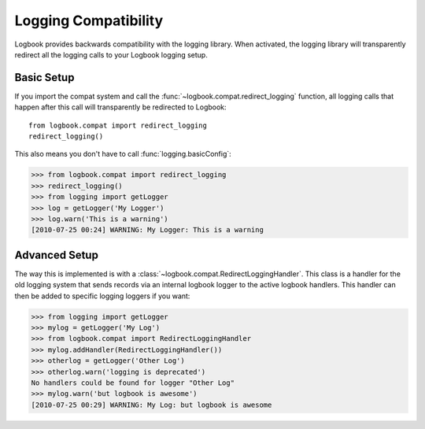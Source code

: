 Logging Compatibility
=====================

Logbook provides backwards compatibility with the logging library.  When
activated, the logging library will transparently redirect all the logging calls
to your Logbook logging setup.

Basic Setup
-----------

If you import the compat system and call the
:func:`~logbook.compat.redirect_logging` function, all logging calls that happen
after this call will transparently be redirected to Logbook::

    from logbook.compat import redirect_logging
    redirect_logging()

This also means you don't have to call :func:`logging.basicConfig`:

>>> from logbook.compat import redirect_logging
>>> redirect_logging()
>>> from logging import getLogger
>>> log = getLogger('My Logger')
>>> log.warn('This is a warning')
[2010-07-25 00:24] WARNING: My Logger: This is a warning

Advanced Setup
--------------

The way this is implemented is with a
:class:`~logbook.compat.RedirectLoggingHandler`.  This class is a handler for
the old logging system that sends records via an internal logbook logger to the
active logbook handlers.  This handler can then be added to specific logging
loggers if you want:

>>> from logging import getLogger
>>> mylog = getLogger('My Log')
>>> from logbook.compat import RedirectLoggingHandler
>>> mylog.addHandler(RedirectLoggingHandler())
>>> otherlog = getLogger('Other Log')
>>> otherlog.warn('logging is deprecated')
No handlers could be found for logger "Other Log"
>>> mylog.warn('but logbook is awesome')
[2010-07-25 00:29] WARNING: My Log: but logbook is awesome
